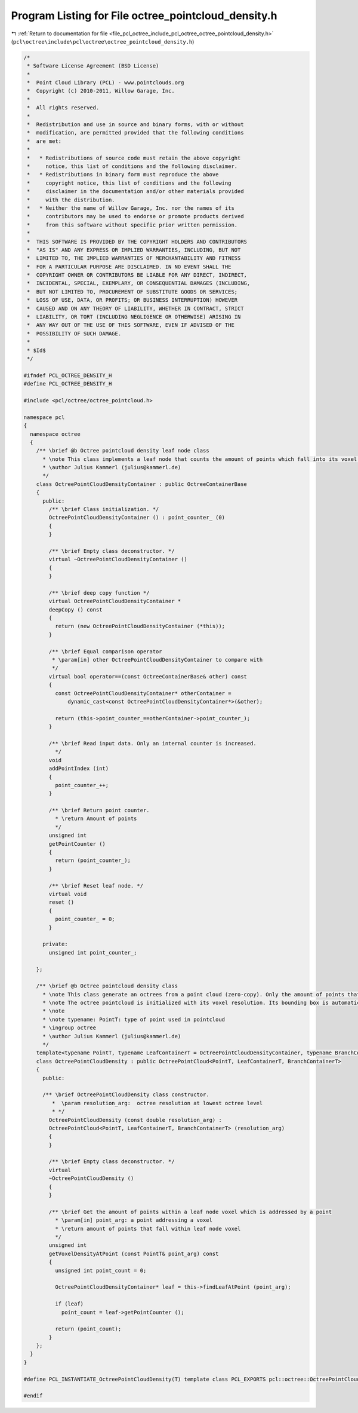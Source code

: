 
.. _program_listing_file_pcl_octree_include_pcl_octree_octree_pointcloud_density.h:

Program Listing for File octree_pointcloud_density.h
====================================================

|exhale_lsh| :ref:`Return to documentation for file <file_pcl_octree_include_pcl_octree_octree_pointcloud_density.h>` (``pcl\octree\include\pcl\octree\octree_pointcloud_density.h``)

.. |exhale_lsh| unicode:: U+021B0 .. UPWARDS ARROW WITH TIP LEFTWARDS

.. code-block:: cpp

   /*
    * Software License Agreement (BSD License)
    *
    *  Point Cloud Library (PCL) - www.pointclouds.org
    *  Copyright (c) 2010-2011, Willow Garage, Inc.
    *
    *  All rights reserved.
    *
    *  Redistribution and use in source and binary forms, with or without
    *  modification, are permitted provided that the following conditions
    *  are met:
    *
    *   * Redistributions of source code must retain the above copyright
    *     notice, this list of conditions and the following disclaimer.
    *   * Redistributions in binary form must reproduce the above
    *     copyright notice, this list of conditions and the following
    *     disclaimer in the documentation and/or other materials provided
    *     with the distribution.
    *   * Neither the name of Willow Garage, Inc. nor the names of its
    *     contributors may be used to endorse or promote products derived
    *     from this software without specific prior written permission.
    *
    *  THIS SOFTWARE IS PROVIDED BY THE COPYRIGHT HOLDERS AND CONTRIBUTORS
    *  "AS IS" AND ANY EXPRESS OR IMPLIED WARRANTIES, INCLUDING, BUT NOT
    *  LIMITED TO, THE IMPLIED WARRANTIES OF MERCHANTABILITY AND FITNESS
    *  FOR A PARTICULAR PURPOSE ARE DISCLAIMED. IN NO EVENT SHALL THE
    *  COPYRIGHT OWNER OR CONTRIBUTORS BE LIABLE FOR ANY DIRECT, INDIRECT,
    *  INCIDENTAL, SPECIAL, EXEMPLARY, OR CONSEQUENTIAL DAMAGES (INCLUDING,
    *  BUT NOT LIMITED TO, PROCUREMENT OF SUBSTITUTE GOODS OR SERVICES;
    *  LOSS OF USE, DATA, OR PROFITS; OR BUSINESS INTERRUPTION) HOWEVER
    *  CAUSED AND ON ANY THEORY OF LIABILITY, WHETHER IN CONTRACT, STRICT
    *  LIABILITY, OR TORT (INCLUDING NEGLIGENCE OR OTHERWISE) ARISING IN
    *  ANY WAY OUT OF THE USE OF THIS SOFTWARE, EVEN IF ADVISED OF THE
    *  POSSIBILITY OF SUCH DAMAGE.
    *
    * $Id$
    */
   
   #ifndef PCL_OCTREE_DENSITY_H
   #define PCL_OCTREE_DENSITY_H
   
   #include <pcl/octree/octree_pointcloud.h>
   
   namespace pcl
   {
     namespace octree
     {
       /** \brief @b Octree pointcloud density leaf node class
         * \note This class implements a leaf node that counts the amount of points which fall into its voxel space.
         * \author Julius Kammerl (julius@kammerl.de)
         */
       class OctreePointCloudDensityContainer : public OctreeContainerBase
       {
         public:
           /** \brief Class initialization. */
           OctreePointCloudDensityContainer () : point_counter_ (0)
           {
           }
   
           /** \brief Empty class deconstructor. */
           virtual ~OctreePointCloudDensityContainer ()
           {
           }
   
           /** \brief deep copy function */
           virtual OctreePointCloudDensityContainer *
           deepCopy () const
           {
             return (new OctreePointCloudDensityContainer (*this));
           }
   
           /** \brief Equal comparison operator
            * \param[in] other OctreePointCloudDensityContainer to compare with
            */
           virtual bool operator==(const OctreeContainerBase& other) const
           {
             const OctreePointCloudDensityContainer* otherContainer =
                 dynamic_cast<const OctreePointCloudDensityContainer*>(&other);
   
             return (this->point_counter_==otherContainer->point_counter_);
           }
   
           /** \brief Read input data. Only an internal counter is increased.
             */
           void
           addPointIndex (int)
           {
             point_counter_++;
           }
   
           /** \brief Return point counter.
             * \return Amount of points
             */
           unsigned int
           getPointCounter ()
           {
             return (point_counter_);
           }
   
           /** \brief Reset leaf node. */
           virtual void
           reset ()
           {
             point_counter_ = 0;
           }
   
         private:
           unsigned int point_counter_;
   
       };
   
       /** \brief @b Octree pointcloud density class
         * \note This class generate an octrees from a point cloud (zero-copy). Only the amount of points that fall into the leaf node voxel are stored.
         * \note The octree pointcloud is initialized with its voxel resolution. Its bounding box is automatically adjusted or can be predefined.
         * \note
         * \note typename: PointT: type of point used in pointcloud
         * \ingroup octree
         * \author Julius Kammerl (julius@kammerl.de)
         */
       template<typename PointT, typename LeafContainerT = OctreePointCloudDensityContainer, typename BranchContainerT = OctreeContainerEmpty >
       class OctreePointCloudDensity : public OctreePointCloud<PointT, LeafContainerT, BranchContainerT>
       {
         public:
   
         /** \brief OctreePointCloudDensity class constructor.
            *  \param resolution_arg:  octree resolution at lowest octree level
            * */
           OctreePointCloudDensity (const double resolution_arg) :
           OctreePointCloud<PointT, LeafContainerT, BranchContainerT> (resolution_arg)
           {
           }
   
           /** \brief Empty class deconstructor. */
           virtual
           ~OctreePointCloudDensity ()
           {
           }
   
           /** \brief Get the amount of points within a leaf node voxel which is addressed by a point
             * \param[in] point_arg: a point addressing a voxel
             * \return amount of points that fall within leaf node voxel
             */
           unsigned int
           getVoxelDensityAtPoint (const PointT& point_arg) const
           {
             unsigned int point_count = 0;
   
             OctreePointCloudDensityContainer* leaf = this->findLeafAtPoint (point_arg);
   
             if (leaf)
               point_count = leaf->getPointCounter ();
   
             return (point_count);
           }
       };
     }
   }
   
   #define PCL_INSTANTIATE_OctreePointCloudDensity(T) template class PCL_EXPORTS pcl::octree::OctreePointCloudDensity<T>;
   
   #endif
   
